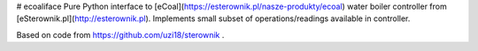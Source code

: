 # ecoaliface
Pure Python interface to [eCoal](https://esterownik.pl/nasze-produkty/ecoal) water boiler controller from [eSterownik.pl](http://esterownik.pl).
Implements small subset of operations/readings available in controller.

Based on code from https://github.com/uzi18/sterownik .


